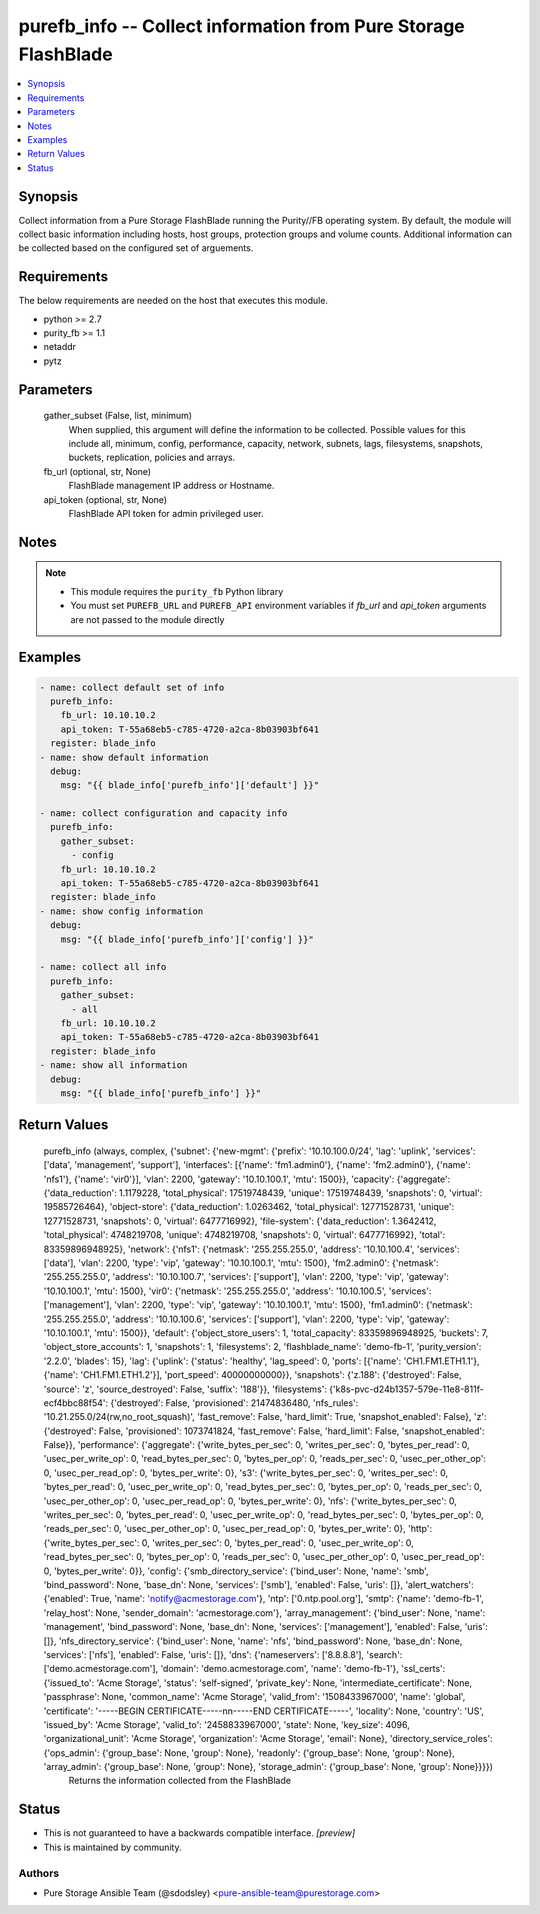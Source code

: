 
purefb_info -- Collect information from Pure Storage FlashBlade
===============================================================

.. contents::
   :local:
   :depth: 1


Synopsis
--------

Collect information from a Pure Storage FlashBlade running the Purity//FB operating system. By default, the module will collect basic information including hosts, host groups, protection groups and volume counts. Additional information can be collected based on the configured set of arguements.



Requirements
------------
The below requirements are needed on the host that executes this module.

- python >= 2.7
- purity_fb >= 1.1
- netaddr
- pytz



Parameters
----------

  gather_subset (False, list, minimum)
    When supplied, this argument will define the information to be collected. Possible values for this include all, minimum, config, performance, capacity, network, subnets, lags, filesystems, snapshots, buckets, replication, policies and arrays.


  fb_url (optional, str, None)
    FlashBlade management IP address or Hostname.


  api_token (optional, str, None)
    FlashBlade API token for admin privileged user.





Notes
-----

.. note::
   - This module requires the ``purity_fb`` Python library
   - You must set ``PUREFB_URL`` and ``PUREFB_API`` environment variables if *fb_url* and *api_token* arguments are not passed to the module directly




Examples
--------

.. code-block:: yaml+jinja

    
    - name: collect default set of info
      purefb_info:
        fb_url: 10.10.10.2
        api_token: T-55a68eb5-c785-4720-a2ca-8b03903bf641
      register: blade_info
    - name: show default information
      debug:
        msg: "{{ blade_info['purefb_info']['default'] }}"
    
    - name: collect configuration and capacity info
      purefb_info:
        gather_subset:
          - config
        fb_url: 10.10.10.2
        api_token: T-55a68eb5-c785-4720-a2ca-8b03903bf641
      register: blade_info
    - name: show config information
      debug:
        msg: "{{ blade_info['purefb_info']['config'] }}"
    
    - name: collect all info
      purefb_info:
        gather_subset:
          - all
        fb_url: 10.10.10.2
        api_token: T-55a68eb5-c785-4720-a2ca-8b03903bf641
      register: blade_info
    - name: show all information
      debug:
        msg: "{{ blade_info['purefb_info'] }}"


Return Values
-------------

  purefb_info (always, complex, {'subnet': {'new-mgmt': {'prefix': '10.10.100.0/24', 'lag': 'uplink', 'services': ['data', 'management', 'support'], 'interfaces': [{'name': 'fm1.admin0'}, {'name': 'fm2.admin0'}, {'name': 'nfs1'}, {'name': 'vir0'}], 'vlan': 2200, 'gateway': '10.10.100.1', 'mtu': 1500}}, 'capacity': {'aggregate': {'data_reduction': 1.1179228, 'total_physical': 17519748439, 'unique': 17519748439, 'snapshots': 0, 'virtual': 19585726464}, 'object-store': {'data_reduction': 1.0263462, 'total_physical': 12771528731, 'unique': 12771528731, 'snapshots': 0, 'virtual': 6477716992}, 'file-system': {'data_reduction': 1.3642412, 'total_physical': 4748219708, 'unique': 4748219708, 'snapshots': 0, 'virtual': 6477716992}, 'total': 83359896948925}, 'network': {'nfs1': {'netmask': '255.255.255.0', 'address': '10.10.100.4', 'services': ['data'], 'vlan': 2200, 'type': 'vip', 'gateway': '10.10.100.1', 'mtu': 1500}, 'fm2.admin0': {'netmask': '255.255.255.0', 'address': '10.10.100.7', 'services': ['support'], 'vlan': 2200, 'type': 'vip', 'gateway': '10.10.100.1', 'mtu': 1500}, 'vir0': {'netmask': '255.255.255.0', 'address': '10.10.100.5', 'services': ['management'], 'vlan': 2200, 'type': 'vip', 'gateway': '10.10.100.1', 'mtu': 1500}, 'fm1.admin0': {'netmask': '255.255.255.0', 'address': '10.10.100.6', 'services': ['support'], 'vlan': 2200, 'type': 'vip', 'gateway': '10.10.100.1', 'mtu': 1500}}, 'default': {'object_store_users': 1, 'total_capacity': 83359896948925, 'buckets': 7, 'object_store_accounts': 1, 'snapshots': 1, 'filesystems': 2, 'flashblade_name': 'demo-fb-1', 'purity_version': '2.2.0', 'blades': 15}, 'lag': {'uplink': {'status': 'healthy', 'lag_speed': 0, 'ports': [{'name': 'CH1.FM1.ETH1.1'}, {'name': 'CH1.FM1.ETH1.2'}], 'port_speed': 40000000000}}, 'snapshots': {'z.188': {'destroyed': False, 'source': 'z', 'source_destroyed': False, 'suffix': '188'}}, 'filesystems': {'k8s-pvc-d24b1357-579e-11e8-811f-ecf4bbc88f54': {'destroyed': False, 'provisioned': 21474836480, 'nfs_rules': '10.21.255.0/24(rw,no_root_squash)', 'fast_remove': False, 'hard_limit': True, 'snapshot_enabled': False}, 'z': {'destroyed': False, 'provisioned': 1073741824, 'fast_remove': False, 'hard_limit': False, 'snapshot_enabled': False}}, 'performance': {'aggregate': {'write_bytes_per_sec': 0, 'writes_per_sec': 0, 'bytes_per_read': 0, 'usec_per_write_op': 0, 'read_bytes_per_sec': 0, 'bytes_per_op': 0, 'reads_per_sec': 0, 'usec_per_other_op': 0, 'usec_per_read_op': 0, 'bytes_per_write': 0}, 's3': {'write_bytes_per_sec': 0, 'writes_per_sec': 0, 'bytes_per_read': 0, 'usec_per_write_op': 0, 'read_bytes_per_sec': 0, 'bytes_per_op': 0, 'reads_per_sec': 0, 'usec_per_other_op': 0, 'usec_per_read_op': 0, 'bytes_per_write': 0}, 'nfs': {'write_bytes_per_sec': 0, 'writes_per_sec': 0, 'bytes_per_read': 0, 'usec_per_write_op': 0, 'read_bytes_per_sec': 0, 'bytes_per_op': 0, 'reads_per_sec': 0, 'usec_per_other_op': 0, 'usec_per_read_op': 0, 'bytes_per_write': 0}, 'http': {'write_bytes_per_sec': 0, 'writes_per_sec': 0, 'bytes_per_read': 0, 'usec_per_write_op': 0, 'read_bytes_per_sec': 0, 'bytes_per_op': 0, 'reads_per_sec': 0, 'usec_per_other_op': 0, 'usec_per_read_op': 0, 'bytes_per_write': 0}}, 'config': {'smb_directory_service': {'bind_user': None, 'name': 'smb', 'bind_password': None, 'base_dn': None, 'services': ['smb'], 'enabled': False, 'uris': []}, 'alert_watchers': {'enabled': True, 'name': 'notify@acmestorage.com'}, 'ntp': ['0.ntp.pool.org'], 'smtp': {'name': 'demo-fb-1', 'relay_host': None, 'sender_domain': 'acmestorage.com'}, 'array_management': {'bind_user': None, 'name': 'management', 'bind_password': None, 'base_dn': None, 'services': ['management'], 'enabled': False, 'uris': []}, 'nfs_directory_service': {'bind_user': None, 'name': 'nfs', 'bind_password': None, 'base_dn': None, 'services': ['nfs'], 'enabled': False, 'uris': []}, 'dns': {'nameservers': ['8.8.8.8'], 'search': ['demo.acmestorage.com'], 'domain': 'demo.acmestorage.com', 'name': 'demo-fb-1'}, 'ssl_certs': {'issued_to': 'Acme Storage', 'status': 'self-signed', 'private_key': None, 'intermediate_certificate': None, 'passphrase': None, 'common_name': 'Acme Storage', 'valid_from': '1508433967000', 'name': 'global', 'certificate': '-----BEGIN CERTIFICATE-----\n\n-----END CERTIFICATE-----', 'locality': None, 'country': 'US', 'issued_by': 'Acme Storage', 'valid_to': '2458833967000', 'state': None, 'key_size': 4096, 'organizational_unit': 'Acme Storage', 'organization': 'Acme Storage', 'email': None}, 'directory_service_roles': {'ops_admin': {'group_base': None, 'group': None}, 'readonly': {'group_base': None, 'group': None}, 'array_admin': {'group_base': None, 'group': None}, 'storage_admin': {'group_base': None, 'group': None}}}})
    Returns the information collected from the FlashBlade




Status
------




- This  is not guaranteed to have a backwards compatible interface. *[preview]*


- This  is maintained by community.



Authors
~~~~~~~

- Pure Storage Ansible Team (@sdodsley) <pure-ansible-team@purestorage.com>

